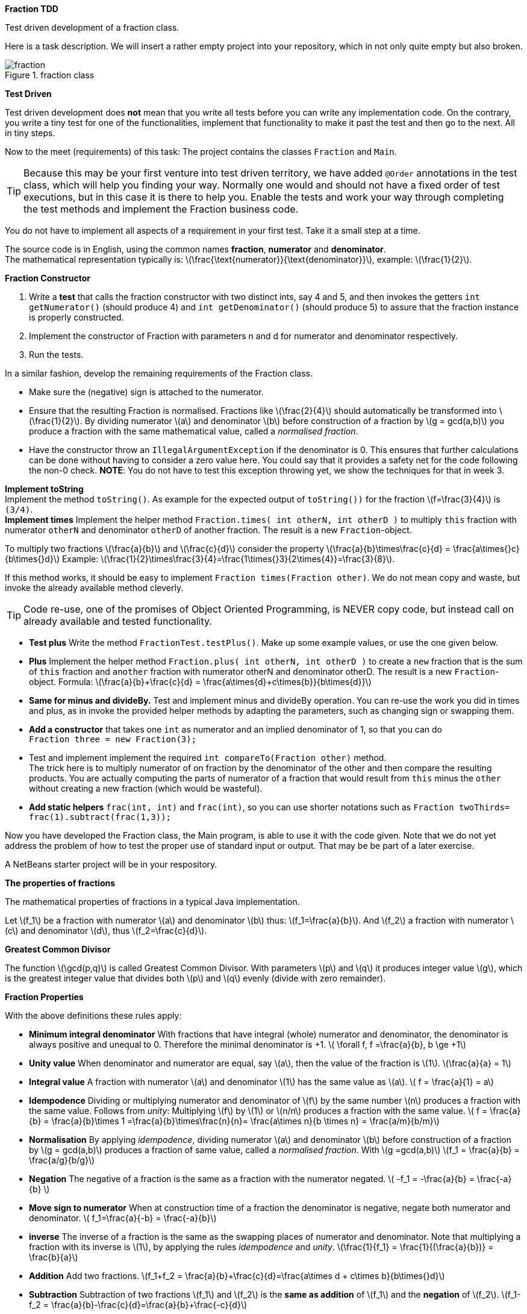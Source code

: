 
*Fraction TDD*

Test driven development of a fraction class.

//The task has been a Java1 (the precursor of PRC1) exam task.

Here is a task description.
We will insert a rather empty project into your repository, which in not only quite empty but also broken.

.fraction class
image::fraction.svg[]

*Test Driven*

Test driven development does *not* mean that you write all tests before
you can write any implementation code. On the contrary, you write a
tiny test for one of the functionalities, implement that functionality
to make it past the test and then go to the next. All in tiny steps.


Now to the meet (requirements) of this task:
The project contains the classes
`Fraction` and `Main`.

[TIP]
====
Because this may be your first venture into test driven territory, we have
added `@Order` annotations in the test class, which will help you finding your way.
Normally one would and should not have a fixed order of test executions, but in this case it is
there to help you. Enable the tests and work your way through completing the test methods and
implement the Fraction business code.
====

You do not have to implement all aspects of a requirement in
your first test. Take it a small step at a time.

The source code is in English, using the common names *fraction*,
*numerator* and *denominator*. +
The mathematical representation typically is:
  latexmath:[\frac{\text{numerator}}{\text{denominator}}], example: latexmath:[\frac{1}{2}].

*Fraction Constructor*

. Write a *test* that calls the fraction  constructor with two distinct ints, say 4 and 5,
 and then invokes the getters `int getNumerator()` (should produce 4) and `int getDenominator()` (should produce 5)
 to assure that the fraction instance is properly constructed.
.  Implement the constructor of Fraction with parameters n and d for
  numerator and denominator respectively.
. Run the tests.

In a similar fashion, develop the remaining requirements of the Fraction class.

* Make sure the (negative) sign is attached to the numerator.
* Ensure that the resulting Fraction is
    normalised. Fractions like latexmath:[\frac{2}{4}] should  automatically be
    transformed into latexmath:[\frac{1}{2}].
  By dividing numerator latexmath:[a] and denominator
    latexmath:[b] before construction of a fraction by latexmath:[g = gcd(a,b)] you produce a
    fraction with the same mathematical value, called a _normalised fraction_.
* Have the constructor throw an
    `IllegalArgumentException` if the denominator is 0.
    This ensures that further calculations can be done without
    having to consider a zero value here. You could say that it provides a safety net for the
    code following the non-0 check.
    *NOTE*: You do not have to test this exception throwing yet, we show the techniques for that in week 3.

*Implement toString* +
  Implement the method `toString()`. As example for the
  expected output of `toString())` for the fraction
  latexmath:[f=\frac{3}{4}] is `(3/4)`. +
*Implement times*  Implement the helper method
  `Fraction.times( int otherN, int otherD )`
  to multiply `this` fraction with numerator `otherN` and
  denominator `otherD` of another fraction. The result is a new
  `Fraction`-object.

To multiply two fractions latexmath:[\frac{a}{b}] and latexmath:[\frac{c}{d}] consider the
property  latexmath:[\frac{a}{b}\times\frac{c}{d} = \frac{a\times{}c}{b\times{}d}]
Example:  latexmath:[\frac{1}{2}\times\frac{3}{4}=\frac{1\times{}3}{2\times{4}}=\frac{3}{8}].

If this method works,  it should be easy to implement `Fraction times(Fraction other)`. We do not mean
copy and waste, but invoke the already available method cleverly.

[TIP]
====
Code re-use, one of the promises of Object Oriented Programming, is NEVER copy code, but instead call on already available and tested functionality.
====

* *Test plus*  Write the method `FractionTest.testPlus()`. Make up some
  example values, or use the one given below.
* *Plus*   Implement the helper method
  `Fraction.plus( int otherN, int otherD )`
  to create a `new` fraction that is the sum of `this` fraction and `another` fraction with numerator otherN
  and denominator otherD. The result is a new
  `Fraction`-object. Formula:
  latexmath:[\frac{a}{b}+\frac{c}{d} = \frac{a\times{d}+c\times{b}}{b\times{d}}]
* *Same for minus and divideBy.*
  Test and implement minus and divideBy operation.
  You can re-use the work you did in times and plus, as in
  invoke the provided helper methods by adapting the parameters, such
  as changing sign or swapping them.
* *Add a constructor* that takes one `int` as numerator and an implied
  denominator of 1, so that you can do +
  `Fraction three = new Fraction(3);`
* Test and implement implement the required `int compareTo(Fraction other)` method. +
  The trick here is to multiply numerator of on fraction by the denominator of the other
  and then compare the resulting products. You are actually computing the parts of numerator of a fraction
  that would result from `this` minus the `other` without creating a new fraction (which would be wasteful).
* *Add static helpers* `frac(int, int)` and `frac(int)`, so you can
  use shorter notations such as `Fraction twoThirds= frac(1).subtract(frac(1,3));`

Now you have developed the Fraction class, the Main program, is able
to use it with the code given. Note that we do not yet address the
problem of how to test the proper use of standard input or
output. That may be  be part of a later exercise.


A NetBeans starter project will be in your respository.

*The properties of fractions*

The mathematical properties of fractions in a typical Java
  implementation.

Let latexmath:[f_1] be a fraction with numerator latexmath:[a]
and denominator latexmath:[b] thus:
latexmath:[f_1=\frac{a}{b}].
And
latexmath:[f_2] a fraction with numerator latexmath:[c] and denominator
 latexmath:[d], thus latexmath:[f_2=\frac{c}{d}].

*Greatest Common Divisor*

The function latexmath:[\gcd(p,q)] is called Greatest Common Divisor. With
  parameters latexmath:[p] and latexmath:[q] it produces integer value latexmath:[g], which is the
  greatest integer value that divides both latexmath:[p] and latexmath:[q] evenly (divide
  with zero remainder).

*Fraction Properties*

With the above definitions these rules apply:

* *Minimum integral denominator*
  With fractions that have integral
  (whole) numerator and denominator, the denominator is always
  positive and unequal to 0.
  Therefore the minimal  denominator is +1.
  latexmath:[ \forall f,  f =\frac{a}{b}, b \ge +1]

* *Unity value* When denominator and numerator are equal, say latexmath:[a], then the value of
  the fraction is latexmath:[1].
  latexmath:[\frac{a}{a} = 1]
* *Integral value*  A fraction with numerator latexmath:[a] and denominator latexmath:[1] has the same value
  as latexmath:[a].
  latexmath:[ f = \frac{a}{1} = a]
* *Idempodence*  Dividing or multiplying numerator and denominator of latexmath:[f]
  by the same number latexmath:[n] produces a fraction with the same value.
  Follows from _unity_: Multiplying latexmath:[f] by latexmath:[1] or latexmath:[n/n]
  produces a fraction with the same value.
  latexmath:[ f = \frac{a}{b} = \frac{a}{b}\times 1 =\frac{a}{b}\times\frac{n}{n}=
    \frac{a\times n}{b \times n} = \frac{a/m}{b/m}]
* *Normalisation*  By applying _idempodence_, dividing numerator latexmath:[a] and denominator
  latexmath:[b] before construction of a fraction by latexmath:[g = gcd(a,b)] produces a
  fraction of same value, called a _normalised fraction_.
  With latexmath:[g =gcd(a,b)]
  latexmath:[f_1 = \frac{a}{b} = \frac{a/g}{b/g}]
* *Negation*  The negative of a fraction is the same as a fraction with
  the numerator negated.
  latexmath:[ -f_1 = -\frac{a}{b} = \frac{-a}{b} ]
* *Move sign to numerator*
  When at construction time of a fraction the denominator is
  negative, negate both numerator and denominator.
  latexmath:[ f_1=\frac{a}{-b} = \frac{-a}{b}] +
* *inverse*  The inverse of a fraction is the same as the swapping places of
  numerator and denominator. Note that multiplying a fraction with its
  inverse is latexmath:[1], by applying the rules _idempodence_ and _unity_.
  latexmath:[\frac{1}{f_1} = \frac{1}{(\frac{a}{b})} = \frac{b}{a}] +
* *Addition*   Add two fractions.
  latexmath:[f_1+f_2 = \frac{a}{b}+\frac{c}{d}=\frac{a\times d + c\times b}{b\times{}d}] +
* *Subtraction*  Subtraction of two fractions latexmath:[f_1] and latexmath:[f_2] is the *same as addition*
of latexmath:[f_1] and the *negation* of latexmath:[f_2].
  latexmath:[f_1-f_2 = \frac{a}{b}-\frac{c}{d}=\frac{a}{b}+\frac{-c}{d}] +
* *Multiplication*  latexmath:[ f_1\times{}f_2 = \frac{a}{b}\times\frac{c}{d}=\frac{a\times{}c}{b\times{}d}] +
* *Division*
  Dividing fraction latexmath:[f_1] by latexmath:[f_2] is the *same as multiplication* latexmath:[f_1]
  with the *inverse* of latexmath:[f_2]. +
  latexmath:[ f_1/f_2 = \frac{a}{b}/\frac{ c }{ d }=\frac{a}{b}\times \frac{ d }{ c }  ]

[TIP]
====
The fraction class implemented with the operations above can and should have final fields. It will only need two fields.
Such a class has the important property of being *immutable*, which is a very nice property to have for a class. It makes
it easy to reason about the state of the instances after construction: They will always be the same. This means that they are cache-friendly, which
is important if you have a multi-core processor. This and other properties will be addressed in later weeks or courses.
====

.Compute gcd in Java
[source,java]
----
  static int gcd( int a, int  b ) {
    // ensure loop uses positive values
    a = Math.abs( a );
    b = Math.abs( b );
    while ( b != 0 ) {
      int t = b;
      b = a % b;
      a = t;
    }
    return a;
  }
----

Note that inside a Fraction class, latexmath:[b] is the denominator with a
  minimum value of +1.
  Also, if latexmath:[a] or latexmath:[b] equal 0, the method returns the correct
  value latexmath:[b] or latexmath:[a], which is
  easily shown.
